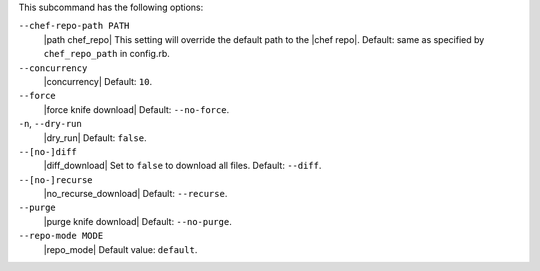 .. The contents of this file are included in multiple topics.
.. This file describes a command or a sub-command for Knife.
.. This file should not be changed in a way that hinders its ability to appear in multiple documentation sets.


This subcommand has the following options:

``--chef-repo-path PATH``
   |path chef_repo| This setting will override the default path to the |chef repo|. Default: same as specified by ``chef_repo_path`` in config.rb.

``--concurrency``
   |concurrency| Default: ``10``.

``--force``
   |force knife download| Default: ``--no-force``.

``-n``, ``--dry-run``
   |dry_run| Default: ``false``.

``--[no-]diff``
   |diff_download| Set to ``false`` to download all files. Default: ``--diff``.

``--[no-]recurse``
   |no_recurse_download| Default: ``--recurse``.

``--purge``
   |purge knife download| Default: ``--no-purge``.

``--repo-mode MODE``
   |repo_mode| Default value: ``default``.

